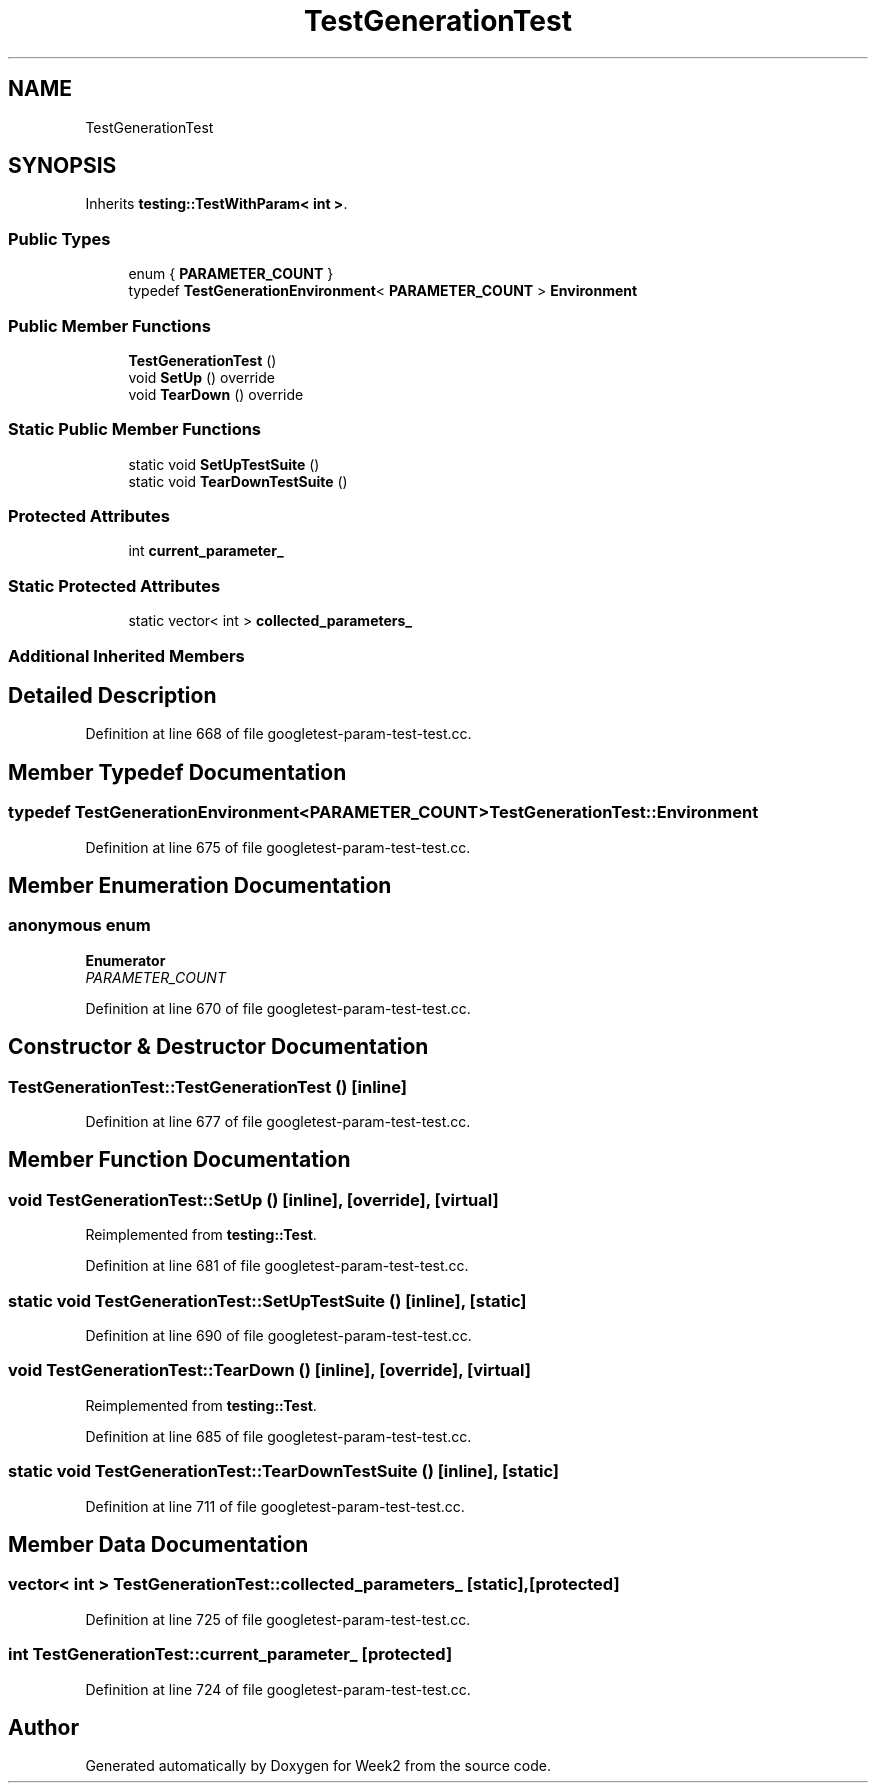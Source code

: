 .TH "TestGenerationTest" 3 "Tue Sep 12 2023" "Week2" \" -*- nroff -*-
.ad l
.nh
.SH NAME
TestGenerationTest
.SH SYNOPSIS
.br
.PP
.PP
Inherits \fBtesting::TestWithParam< int >\fP\&.
.SS "Public Types"

.in +1c
.ti -1c
.RI "enum { \fBPARAMETER_COUNT\fP }"
.br
.ti -1c
.RI "typedef \fBTestGenerationEnvironment\fP< \fBPARAMETER_COUNT\fP > \fBEnvironment\fP"
.br
.in -1c
.SS "Public Member Functions"

.in +1c
.ti -1c
.RI "\fBTestGenerationTest\fP ()"
.br
.ti -1c
.RI "void \fBSetUp\fP () override"
.br
.ti -1c
.RI "void \fBTearDown\fP () override"
.br
.in -1c
.SS "Static Public Member Functions"

.in +1c
.ti -1c
.RI "static void \fBSetUpTestSuite\fP ()"
.br
.ti -1c
.RI "static void \fBTearDownTestSuite\fP ()"
.br
.in -1c
.SS "Protected Attributes"

.in +1c
.ti -1c
.RI "int \fBcurrent_parameter_\fP"
.br
.in -1c
.SS "Static Protected Attributes"

.in +1c
.ti -1c
.RI "static vector< int > \fBcollected_parameters_\fP"
.br
.in -1c
.SS "Additional Inherited Members"
.SH "Detailed Description"
.PP 
Definition at line 668 of file googletest\-param\-test\-test\&.cc\&.
.SH "Member Typedef Documentation"
.PP 
.SS "typedef \fBTestGenerationEnvironment\fP<\fBPARAMETER_COUNT\fP> \fBTestGenerationTest::Environment\fP"

.PP
Definition at line 675 of file googletest\-param\-test\-test\&.cc\&.
.SH "Member Enumeration Documentation"
.PP 
.SS "anonymous enum"

.PP
\fBEnumerator\fP
.in +1c
.TP
\fB\fIPARAMETER_COUNT \fP\fP
.PP
Definition at line 670 of file googletest\-param\-test\-test\&.cc\&.
.SH "Constructor & Destructor Documentation"
.PP 
.SS "TestGenerationTest::TestGenerationTest ()\fC [inline]\fP"

.PP
Definition at line 677 of file googletest\-param\-test\-test\&.cc\&.
.SH "Member Function Documentation"
.PP 
.SS "void TestGenerationTest::SetUp ()\fC [inline]\fP, \fC [override]\fP, \fC [virtual]\fP"

.PP
Reimplemented from \fBtesting::Test\fP\&.
.PP
Definition at line 681 of file googletest\-param\-test\-test\&.cc\&.
.SS "static void TestGenerationTest::SetUpTestSuite ()\fC [inline]\fP, \fC [static]\fP"

.PP
Definition at line 690 of file googletest\-param\-test\-test\&.cc\&.
.SS "void TestGenerationTest::TearDown ()\fC [inline]\fP, \fC [override]\fP, \fC [virtual]\fP"

.PP
Reimplemented from \fBtesting::Test\fP\&.
.PP
Definition at line 685 of file googletest\-param\-test\-test\&.cc\&.
.SS "static void TestGenerationTest::TearDownTestSuite ()\fC [inline]\fP, \fC [static]\fP"

.PP
Definition at line 711 of file googletest\-param\-test\-test\&.cc\&.
.SH "Member Data Documentation"
.PP 
.SS "vector< int > TestGenerationTest::collected_parameters_\fC [static]\fP, \fC [protected]\fP"

.PP
Definition at line 725 of file googletest\-param\-test\-test\&.cc\&.
.SS "int TestGenerationTest::current_parameter_\fC [protected]\fP"

.PP
Definition at line 724 of file googletest\-param\-test\-test\&.cc\&.

.SH "Author"
.PP 
Generated automatically by Doxygen for Week2 from the source code\&.
